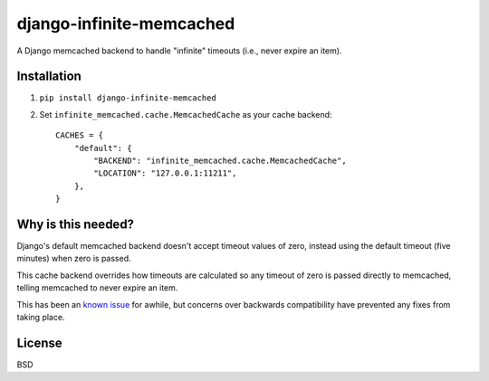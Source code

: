 django-infinite-memcached
=========================

A Django memcached backend to handle "infinite" timeouts (i.e., never
expire an item).

Installation
-------------

1) ``pip install django-infinite-memcached``

2) Set ``infinite_memcached.cache.MemcachedCache`` as your cache backend::

    CACHES = {
        "default": {
            "BACKEND": "infinite_memcached.cache.MemcachedCache",
            "LOCATION": "127.0.0.1:11211",
        },
    }

Why is this needed?
-------------------

Django's default memcached backend doesn't accept timeout values of
zero, instead using the default timeout (five minutes) when zero is passed.

This cache backend overrides how timeouts are calculated so any
timeout of zero is passed directly to memcached, telling memcached to
never expire an item.

This has been an `known issue
<https://code.djangoproject.com/ticket/9595>`_ for awhile, but
concerns over backwards compatibility have prevented any fixes from
taking place.

License
-------

BSD
